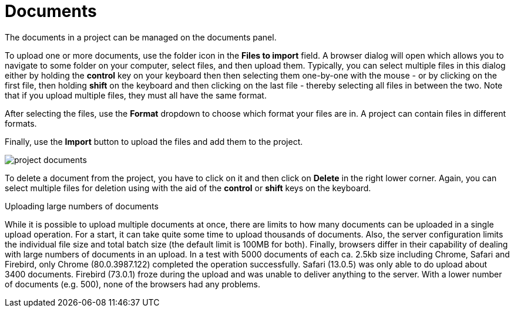 // Licensed to the Technische Universität Darmstadt under one
// or more contributor license agreements.  See the NOTICE file
// distributed with this work for additional information
// regarding copyright ownership.  The Technische Universität Darmstadt 
// licenses this file to you under the Apache License, Version 2.0 (the
// "License"); you may not use this file except in compliance
// with the License.
//  
// http://www.apache.org/licenses/LICENSE-2.0
// 
// Unless required by applicable law or agreed to in writing, software
// distributed under the License is distributed on an "AS IS" BASIS,
// WITHOUT WARRANTIES OR CONDITIONS OF ANY KIND, either express or implied.
// See the License for the specific language governing permissions and
// limitations under the License.
= Documents

The documents in a project can be managed on the documents panel. 

To upload one or more documents, use the folder icon in the *Files to import* field. A browser dialog will open which allows you to navigate to some folder on your computer, select files, and then upload them. Typically, you can select multiple files in this dialog either by holding the *control* key on your keyboard then then selecting them one-by-one with the mouse - or by clicking on the first file, then holding *shift* on the keyboard and then clicking on the last file - thereby selecting all files in between the two. Note that if you upload multiple files, they must all have the same format.

After selecting the files, use the *Format* dropdown to choose which format your files are in. A project can contain files in different formats.

Finally, use the *Import* button to upload the files and add them to the project. 

image::images/project_documents.png[align="center"]

To delete a document from the project, you have to click on it and then click on *Delete* in the right lower corner. Again, you can select multiple files for deletion using with the aid of the *control* or *shift* keys on the keyboard.

.Uploading large numbers of documents
While it is possible to upload multiple documents at once, there are limits to how many documents can be uploaded in a single upload operation. For a start, it can take quite some time to upload thousands of documents. Also, the server configuration limits the individual file size and total batch size (the default limit is 100MB for both). Finally, browsers differ in their capability of dealing with large numbers of documents in an upload. In a test with 5000 documents of each ca. 2.5kb size including Chrome, Safari and Firebird, only Chrome (80.0.3987.122) completed the operation successfully. Safari (13.0.5) was only able to do upload about 3400 documents. Firebird (73.0.1) froze during the upload and was unable to deliver anything to the server. With a lower number of documents (e.g. 500), none of the browsers had any problems.